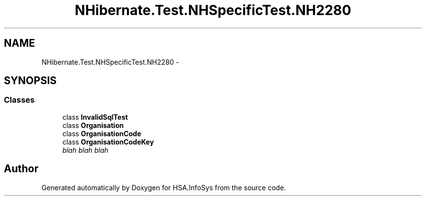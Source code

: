.TH "NHibernate.Test.NHSpecificTest.NH2280" 3 "Fri Jul 5 2013" "Version 1.0" "HSA.InfoSys" \" -*- nroff -*-
.ad l
.nh
.SH NAME
NHibernate.Test.NHSpecificTest.NH2280 \- 
.SH SYNOPSIS
.br
.PP
.SS "Classes"

.in +1c
.ti -1c
.RI "class \fBInvalidSqlTest\fP"
.br
.ti -1c
.RI "class \fBOrganisation\fP"
.br
.ti -1c
.RI "class \fBOrganisationCode\fP"
.br
.ti -1c
.RI "class \fBOrganisationCodeKey\fP"
.br
.RI "\fIblah blah blah \fP"
.in -1c
.SH "Author"
.PP 
Generated automatically by Doxygen for HSA\&.InfoSys from the source code\&.
